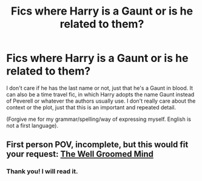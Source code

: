 #+TITLE: Fics where Harry is a Gaunt or is he related to them?

* Fics where Harry is a Gaunt or is he related to them?
:PROPERTIES:
:Author: Katherien0Corazon
:Score: 2
:DateUnix: 1598473666.0
:DateShort: 2020-Aug-27
:END:
I don't care if he has the last name or not, just that he's a Gaunt in blood. It can also be a time travel fic, in which Harry adopts the name Gaunt instead of Peverell or whatever the authors usually use. I don't really care about the context or the plot, just that this is an important and repeated detail.

(Forgive me for my grammar/spelling/way of expressing myself. English is not a first language).


** First person POV, incomplete, but this would fit your request: [[https://m.fanfiction.net/s/8163784/1/The-Well-Groomed-Mind][The Well Groomed Mind]]
:PROPERTIES:
:Author: lynnalilly
:Score: 2
:DateUnix: 1598584399.0
:DateShort: 2020-Aug-28
:END:

*** Thank you! I will read it.
:PROPERTIES:
:Author: Katherien0Corazon
:Score: 2
:DateUnix: 1598585729.0
:DateShort: 2020-Aug-28
:END:
